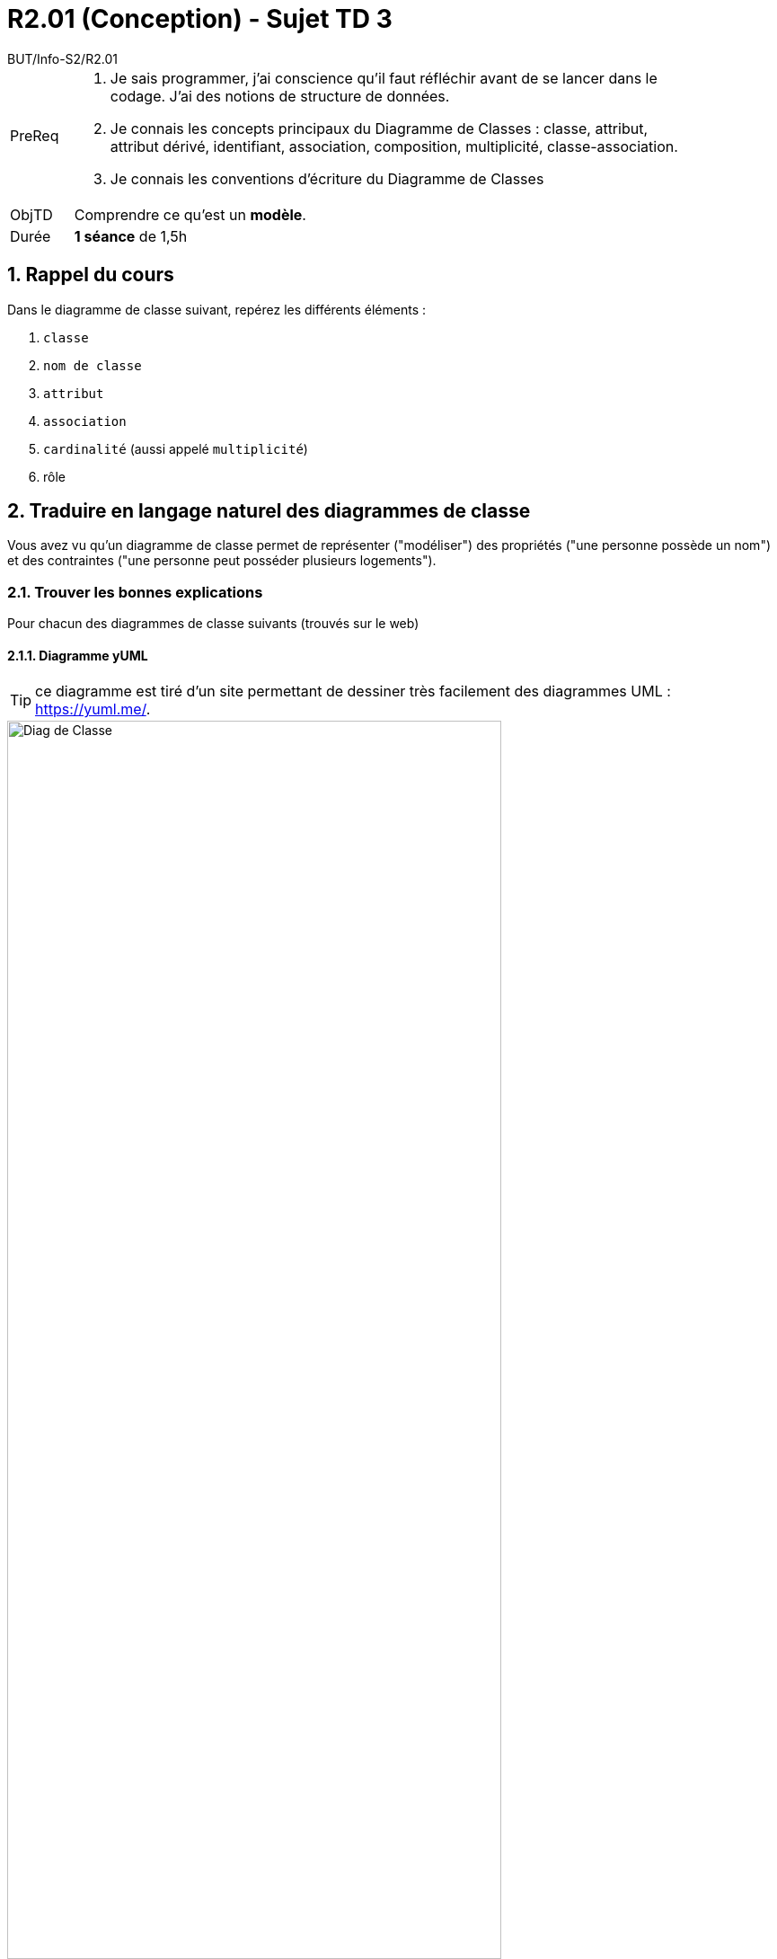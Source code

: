:moduleTitle: R2.01 (Conception)
:authorDefault:  BUT/Info-S2/R2.01
// include::lib/globals.asc[] // temporairement
:tdnum: TD 3
:eleve:

ifdef::eleve[]
:doctitle:  {moduleTitle} - Sujet {tdnum}
endif::eleve[]
ifdef::prof[]
:doctitle: {moduleTitle} - Support {tdnum}
endif::prof[]
ifdef::todoprof[]
:doctitle: {moduleTitle} - DEROULEMENT SEANCE PROF {tdnum}
endif::todoprof[]

= {doctitle}
:Author:  {authorDefault}
:lang: fr
:slideshowlocation: IUT Blagnac
:copyright: {date={localdate}}, {slideshowlocation} *** {author} *** Powered by Asciidoctor &#169;
:incremental:
:source-highlighter: pygments
:numbered: true
:icons: font
:imagesdir: images

// eleve : sujet pour élèves
// prof : support prof pour séance
// todoprof : support AVEC EXPLICATIONS DEROULEMENT pour profs

//----------- définitions --------------
:sitecours: http://webetud.iut-blagnac.fr/[Support de Cours]
:pre: PreReq
:objtd: ObjTD
:duree: Durée
:depot: À rendre
:lien: Lien
:img: img

//-------------------- Warning si correction -----------
ifdef::prof[]
[CAUTION]
.Version corrigée
=====
Cette version comporte des indications pour les
réponses aux exercices.
=====
endif::prof[]

//-------------------- Cartouche d'en-tête -----------
[[cartouche]]
[align="left",cols="1,10a",width="90%"]
|======================
| {pre}		|
.  Je sais programmer, j'ai conscience qu'il faut réfléchir avant de se lancer dans le codage. J'ai des notions de structure de données.
.	Je connais les concepts principaux du Diagramme de Classes : classe, attribut, attribut dérivé, identifiant, association, composition, multiplicité, classe-association.
.	Je connais les conventions d’écriture du Diagramme de Classes
| {objtd}	| Comprendre ce qu'est un *modèle*.
| {duree}	| *1 séance* de 1,5h
|======================

// // | {depot}	| -

== Rappel du cours

Dans le diagramme de classe suivant, repérez les différents éléments :

. `classe`
. `nom de classe`
. `attribut`
. `association`
. `cardinalité` (aussi appelé `multiplicité`)
. rôle

== Traduire en langage naturel des diagrammes de classe

Vous avez vu qu'un diagramme de classe permet de représenter ("modéliser") des propriétés ("une personne possède un nom") et des contraintes ("une personne peut posséder plusieurs logements").

=== Trouver les bonnes explications

Pour chacun des diagrammes de classe suivants (trouvés sur le web)

==== Diagramme yUML

TIP: ce diagramme est tiré d'un site permettant de dessiner très facilement des diagrammes UML : https://yuml.me/.

image::td3-1.svg[alt="Diag de Classe",width=80%]

- [ ] Un `Customer` peut avoir un `Order`
- [ ] Un `Customer` doit avoir un `Order`
- [ ] Un `Customer` a des `Order`
- [ ] Un `Order` a un `forname`
- [ ] Un `Order` a un `LineItem`
- [ ] Un `Order` a des `LineItem`

//----------------------------------------------------- Correction ------------
[%collapsible]
.Solution image:icons/solution.png[]
====
- [x] Un `Customer` peut avoir un `Order`
- [ ] Un `Customer` doit avoir un `Order`
- [x] Un `Customer` a des `Order`
- [ ] Un `Order` a un `forname`
- [ ] Un `Order` a un `LineItem`
- [x] Un `Order` a des `LineItem`

====
//----------------------------------------------------- fin Correction --------

==== Mon nom est ... 

image::td3-2.jpeg[alt="Diag de Classe",width=30%]

TIP: Attention, on ne vous demande pas de cocher les phrases "vraies" ou "qui ont du sens", mis celles représentées par le diagramme. Dans ce cas précis, certaines phrases sont "fausses", ce qui permettra de revenir vers le client pour se faire confirmer (ou informer) ces anomalies.                        

- [ ] Une personne a un nom de famille
- [ ] Une personne a 2 enfants
- [ ] Une personne a 2 parents
- [ ] Une personne peut avoir 1 seul parent
- [ ] Une personne peut ne pas avoir d'enfant

Question subsidiaire : à votre avis, l'implémentation Java de cette classe aura combien d'attributs ?

//----------------------------------------------------- Correction ------------
[%collapsible]
.Solution image:icons/solution.png[]
====
- [x] Une personne a un nom de famille
- [ ] Une personne a 2 enfants
- [x] Une personne a 2 parents
- [ ] Une personne peut avoir 1 seul parent
- [ ] Une personne peut ne pas avoir d'enfant

Question subsidiaire : 4 (les 2 attributs indiqués plus les 2 propriétés)

====
//----------------------------------------------------- fin Correction --------

==== You drive me crazy 

image::td3-3.png[alt="Diag de Classe",width=60%]

- [ ] Une `Company` possède plusieurs `Vehicle`
- [ ] Une `Company` possède plusieurs `Employee`
- [ ] Une `Company` possède 1 seul `Vehicle`
- [ ] Un `Vehicle` possède une seule `Company`
- [ ] Une `Employee` possède plusieurs `Company`
- [ ] Une `Employee` peut ne pas posséder de `Company`
- [ ] Une `Company` peut ne pas posséder d'`Employee`
- [ ] Un `Truck` possède un `Vehicle`
- [ ] Un `Truck` est un `Vehicle`
- [ ] Un `Vehicle` possède une `mass`
- [ ] Un `Truck` possède une `mass`
- [ ] Un `Vehicle` possède un `registration number`
- [ ] Un `Truck` possède une `registration number`

//----------------------------------------------------- Correction ------------
[%collapsible]
.Solution image:icons/solution.png[]
====
- [x] Une `Company` possède des `Vehicle`
- [x] Une `Company` possède des `Employee`
- [ ] Une `Company` possède 1 seul `Vehicle`
- [x] Un `Vehicle` possède une seule `Company`
- [ ] Une `Employee` possède des `Company`
- [ ] Une `Employee` peut ne pas posséder de `Company`
- [x] Une `Company` peut ne pas posséder d'`Employee`
- [ ] Un `Truck` possède un `Vehicle`
- [x] Un `Truck` est un `Vehicle`
- [ ] Un `Vehicle` possède une `mass`
- [x] Un `Truck` possède une `mass`
- [x] Un `Vehicle` possède un `registration number`
- [x] Un `Truck` possède une `registration number`
====
//----------------------------------------------------- fin Correction --------

=== Trouver vos propres explications

Et faites vérifier par le prof!

image::td3-4.png[alt="Diag de Classe",width=30%]

image::td3-5.png[alt="Diag de Classe",width=60%]

image::td3-6.jpeg[alt="Diag de Classe",width=40%]

image::td3-7.svg[alt="Diag de Classe",width=40%]

WARNING: Ce diagramme comporte une erreur volontaire, que la traduction en phrase devrait vous faire découvrir.

//----------------------------------------------------- Correction ------------
[%collapsible]
.Solution image:icons/solution.png[]
====
La cardinalité `1` côté `Moteur` de l'association `controler` devrait être `0..1`.

//From LC:
On pourrait définir une `RoueMotrice` qui hérite de `Roue` et de déplacer l'association avec `Moteur`.
====
//----------------------------------------------------- fin Correction --------

